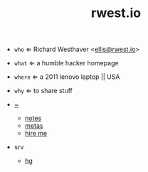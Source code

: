 #+TITLE: rwest.io
#+SETUP_FILE: ox.setup
#+OPTIONS: num:nil toc:nil
+ =who= ⇐ Richard Westhaver <[[mailto:ellis@rwest.io][ellis@rwest.io]]>
+ =what= ⇐ a humble hacker homepage
+ =where= ⇐ a 2011 lenovo laptop || USA
+ =why= ⇐ to share stuff

- [[https://rwest.io][~]]
  - [[file:notes.org][notes]]
  - [[file:metas.org][metas]]
  - [[file:cv.org][hire me]]

- srv
  - [[src:][hg]]
